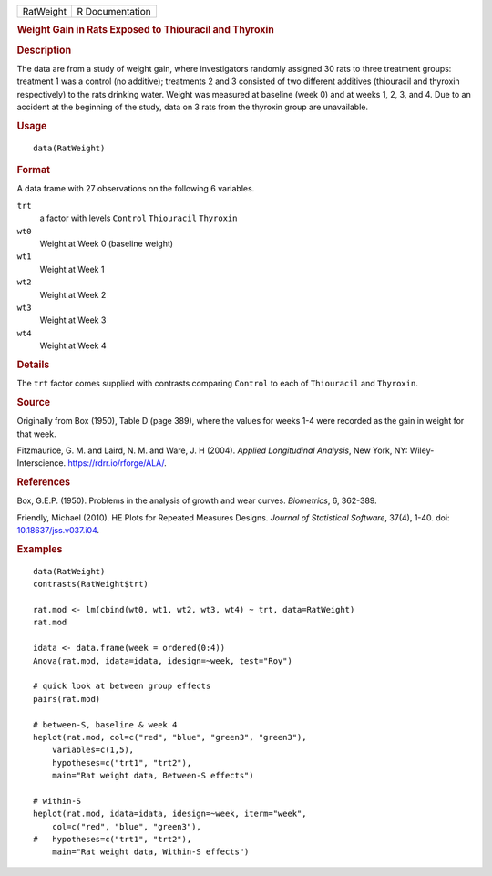 .. container::

   ========= ===============
   RatWeight R Documentation
   ========= ===============

   .. rubric:: Weight Gain in Rats Exposed to Thiouracil and Thyroxin
      :name: RatWeight

   .. rubric:: Description
      :name: description

   The data are from a study of weight gain, where investigators
   randomly assigned 30 rats to three treatment groups: treatment 1 was
   a control (no additive); treatments 2 and 3 consisted of two
   different additives (thiouracil and thyroxin respectively) to the
   rats drinking water. Weight was measured at baseline (week 0) and at
   weeks 1, 2, 3, and 4. Due to an accident at the beginning of the
   study, data on 3 rats from the thyroxin group are unavailable.

   .. rubric:: Usage
      :name: usage

   ::

      data(RatWeight)

   .. rubric:: Format
      :name: format

   A data frame with 27 observations on the following 6 variables.

   ``trt``
      a factor with levels ``Control`` ``Thiouracil`` ``Thyroxin``

   ``wt0``
      Weight at Week 0 (baseline weight)

   ``wt1``
      Weight at Week 1

   ``wt2``
      Weight at Week 2

   ``wt3``
      Weight at Week 3

   ``wt4``
      Weight at Week 4

   .. rubric:: Details
      :name: details

   The ``trt`` factor comes supplied with contrasts comparing
   ``Control`` to each of ``Thiouracil`` and ``Thyroxin``.

   .. rubric:: Source
      :name: source

   Originally from Box (1950), Table D (page 389), where the values for
   weeks 1-4 were recorded as the gain in weight for that week.

   Fitzmaurice, G. M. and Laird, N. M. and Ware, J. H (2004). *Applied
   Longitudinal Analysis*, New York, NY: Wiley-Interscience.
   https://rdrr.io/rforge/ALA/.

   .. rubric:: References
      :name: references

   Box, G.E.P. (1950). Problems in the analysis of growth and wear
   curves. *Biometrics*, 6, 362-389.

   Friendly, Michael (2010). HE Plots for Repeated Measures Designs.
   *Journal of Statistical Software*, 37(4), 1-40. doi:
   `10.18637/jss.v037.i04 <https://doi.org/10.18637/jss.v037.i04>`__.

   .. rubric:: Examples
      :name: examples

   ::

      data(RatWeight)
      contrasts(RatWeight$trt)

      rat.mod <- lm(cbind(wt0, wt1, wt2, wt3, wt4) ~ trt, data=RatWeight)
      rat.mod

      idata <- data.frame(week = ordered(0:4))
      Anova(rat.mod, idata=idata, idesign=~week, test="Roy")

      # quick look at between group effects
      pairs(rat.mod)

      # between-S, baseline & week 4
      heplot(rat.mod, col=c("red", "blue", "green3", "green3"),
          variables=c(1,5),
          hypotheses=c("trt1", "trt2"),
          main="Rat weight data, Between-S effects") 

      # within-S
      heplot(rat.mod, idata=idata, idesign=~week, iterm="week",
          col=c("red", "blue", "green3"),
      #   hypotheses=c("trt1", "trt2"),
          main="Rat weight data, Within-S effects")
